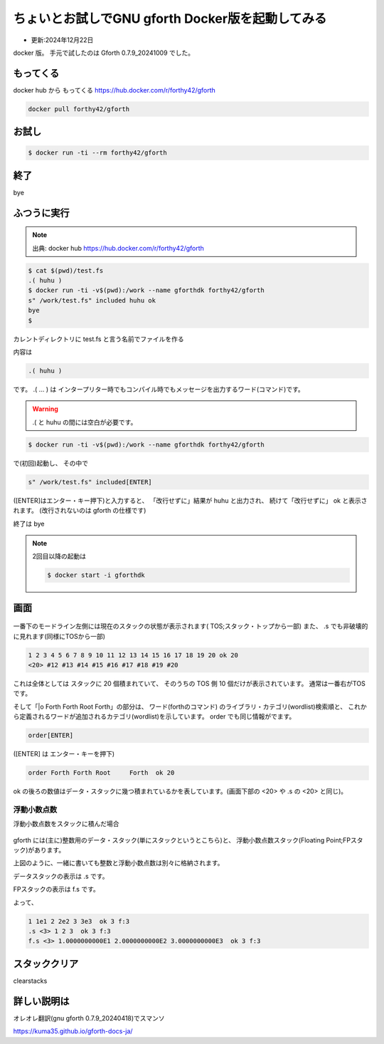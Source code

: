 .. -*- coding: utf-8; mode: rst; -*-

.. index:: gforth

ちょいとお試しでGNU gforth Docker版を起動してみる
=================================================

- 更新:2024年12月22日

docker 版。 手元で試したのは Gforth 0.7.9_20241009 でした。

もってくる
----------

docker hub から もってくる https://hub.docker.com/r/forthy42/gforth

.. code:: bash
	  
   docker pull forthy42/gforth


お試し
------

.. code:: bash

   $ docker run -ti --rm forthy42/gforth

終了
----

bye

ふつうに実行
------------

.. note::
   
   出典: docker hub https://hub.docker.com/r/forthy42/gforth


.. code-block:: bash

   $ cat $(pwd)/test.fs
   .( huhu )
   $ docker run -ti -v$(pwd):/work --name gforthdk forthy42/gforth
   s" /work/test.fs" included huhu ok
   bye
   $

カレントディレクトリに test.fs と言う名前でファイルを作る

内容は

.. code-block:: text

   .( huhu )

です。 .( ... ) は インタープリター時でもコンパイル時でもメッセージを出力するワード(コマンド)です。

.. warning::
   
   .( と huhu の間には空白が必要です。

.. code-block:: bash

   $ docker run -ti -v$(pwd):/work --name gforthdk forthy42/gforth

で(初回)起動し、 その中で

.. code-block:: forth

   s" /work/test.fs" included[ENTER]

([ENTER]はエンター・キー押下)と入力すると、 「改行せずに」結果が huhu と出力され、 続けて「改行せずに」 ok と表示されます。
(改行されないのは gforth の仕様です)

終了は bye

.. note::

   2回目以降の起動は

   .. code-block:: bash

      $ docker start -i gforthdk

画面
----

.. figure:: gforthdk-win2.png

一番下のモードライン左側には現在のスタックの状態が表示されます(
TOS;スタック・トップから一部)
また、 .s でも非破壊的に見れます(同様にTOSから一部)

.. code-block:: 

   1 2 3 4 5 6 7 8 9 10 11 12 13 14 15 16 17 18 19 20 ok 20
   <20> #12 #13 #14 #15 #16 #17 #18 #19 #20

これは全体としては スタックに 20 個積まれていて、
そのうちの TOS 側 10 個だけが表示されています。
通常は一番右がTOSです。

そして「\|o Forth Forth Root     Forth」の部分は、 ワード(forthのコマンド) のライブラリ・カテゴリ(wordlist)検索順と、
これから定義されるワードが追加されるカテゴリ(wordlist)を示しています。
order でも同じ情報がでます。

.. code-block::

   order[ENTER]

([ENTER] は エンター・キーを押下)
   
.. code-block::

   order Forth Forth Root     Forth  ok 20

ok の後ろの数値はデータ・スタックに幾つ積まれているかを表しています。(画面下部の <20> や .s の <20> と同じ)。

浮動小数点数
............

浮動小数点数をスタックに積んだ場合

.. figure:: gforthdk-fp-stack.png

gforth には(主に)整数用のデータ・スタック(単にスタックというとこちら)と、
浮動小数点数スタック(Floating Point;FPスタック)があります。

上図のように、一緒に書いても整数と浮動小数点数は別々に格納されます。

データスタックの表示は .s です。

FPスタックの表示は f.s です。

よって、

.. code-block:: forth

   1 1e1 2 2e2 3 3e3  ok 3 f:3
   .s <3> 1 2 3  ok 3 f:3
   f.s <3> 1.0000000000E1 2.0000000000E2 3.0000000000E3  ok 3 f:3

スタッククリア
--------------

clearstacks

詳しい説明は
------------

オレオレ翻訳(gnu gforth 0.7.9_20240418)でスマンソ

https://kuma35.github.io/gforth-docs-ja/
